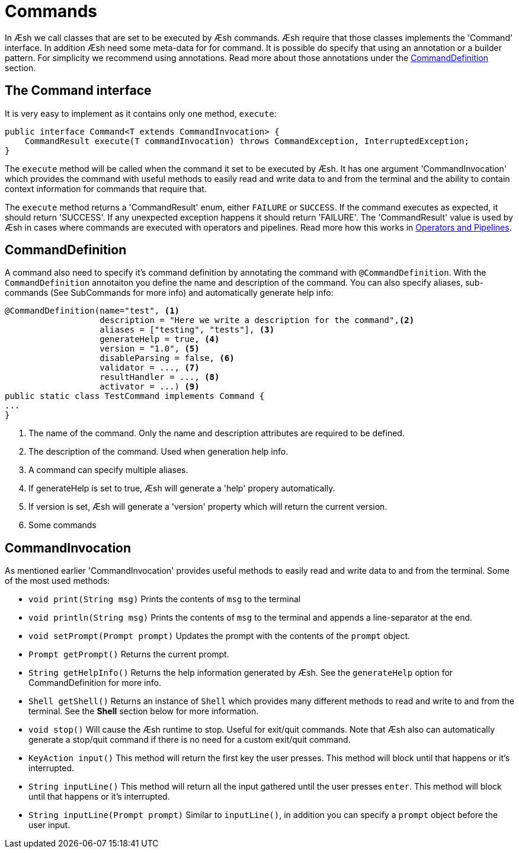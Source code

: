 [[Command]]
= Commands

In Æsh we call classes that are set to be executed by Æsh commands. Æsh require that those classes
implements the 'Command' interface. In addition Æsh need some meta-data for for command. It is possible
do specify that using an annotation or a builder pattern. For simplicity we recommend using annotations.
Read more about those annotations under the <<CommandDefinition>> section.

== The Command interface

It is very easy to implement as it contains only one method, 
`execute`: 

[source,java]
----
public interface Command<T extends CommandInvocation> {
    CommandResult execute(T commandInvocation) throws CommandException, InterruptedException;
}
----

The ```execute``` method will be called when the command it set to be executed by Æsh. It has one argument 
'CommandInvocation' which provides the command with useful methods to easily read and write data to and 
from the terminal and the ability to contain context information for commands that require that.

The ```execute``` method returns a 'CommandResult' enum, either ```FAILURE``` or ```SUCCESS```. If the command 
executes as expected, it should return 'SUCCESS'. If any unexpected exception happens it should return
'FAILURE'.
The 'CommandResult' value is used by Æsh in cases where commands are executed with operators and pipelines.
Read more how this works in xref:operators.adoc[Operators and Pipelines].

== CommandDefinition

A command also need to specify it's command definition by annotating the command with `@CommandDefinition`.
With the `CommandDefinition` annotaiton you define the name and description of the command.
You can also specify aliases, sub-commands (See SubCommands for more info) and automatically generate help info:

[source,java]
----
@CommandDefinition(name="test", <1>
                   description = "Here we write a description for the command",<2>
                   aliases = ["testing", "tests"], <3>
                   generateHelp = true, <4>
                   version = "1.0", <5>
                   disableParsing = false, <6>
                   validator = ..., <7>
                   resultHandler = ..., <8>
                   activator = ...) <9>
public static class TestCommand implements Command {
...
}
----
<1> The name of the command. Only the name and description attributes are required to be defined.
<2> The description of the command. Used when generation help info.
<3> A command can specify multiple aliases.
<4> If generateHelp is set to true, Æsh will generate a 'help' propery automatically.
<5> If version is set, Æsh will generate a 'version' property which will return the current version.
<6> Some commands 

== CommandInvocation

As mentioned earlier 'CommandInvocation' provides useful methods to easily read and write data to and
from the terminal.
Some of the most used methods: 

 *  ```void print(String msg)``` Prints the contents of `msg` to the terminal
 * ```void println(String msg)``` Prints the contents of `msg` to the terminal and appends a line-separator at the end.
 * ```void setPrompt(Prompt prompt)``` Updates the prompt with the contents of the `prompt` object.
 * ```Prompt getPrompt()``` Returns the current prompt.
 * ```String getHelpInfo()``` Returns the help information generated by Æsh. See the `generateHelp` option for CommandDefinition for more info.
 * ```Shell getShell()``` Returns an instance of `Shell` which provides many different methods to read and write to and from the terminal. See the *Shell* section below for more information.
 * ```void stop()``` Will cause the Æsh runtime to stop. Useful for exit/quit commands. Note that Æsh also can automatically generate a stop/quit command if there is no need for a custom exit/quit command.
 * ```KeyAction input()``` This method will return the first key the user presses. This method will block until that happens or it's interrupted.
 * ```String inputLine()``` This method will return all the input gathered until the user presses `enter`. This method will block until that happens or it's interrupted.
 * ```String inputLine(Prompt prompt)``` Similar to `inputLine()`, in addition you can specify a `prompt` object before the user input.



